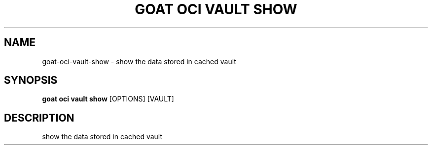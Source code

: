 .TH "GOAT OCI VAULT SHOW" "1" "2023-09-21" "2023.9.20.2226" "goat oci vault show Manual"
.SH NAME
goat\-oci\-vault\-show \- show the data stored in cached vault
.SH SYNOPSIS
.B goat oci vault show
[OPTIONS] [VAULT]
.SH DESCRIPTION
show the data stored in cached vault
